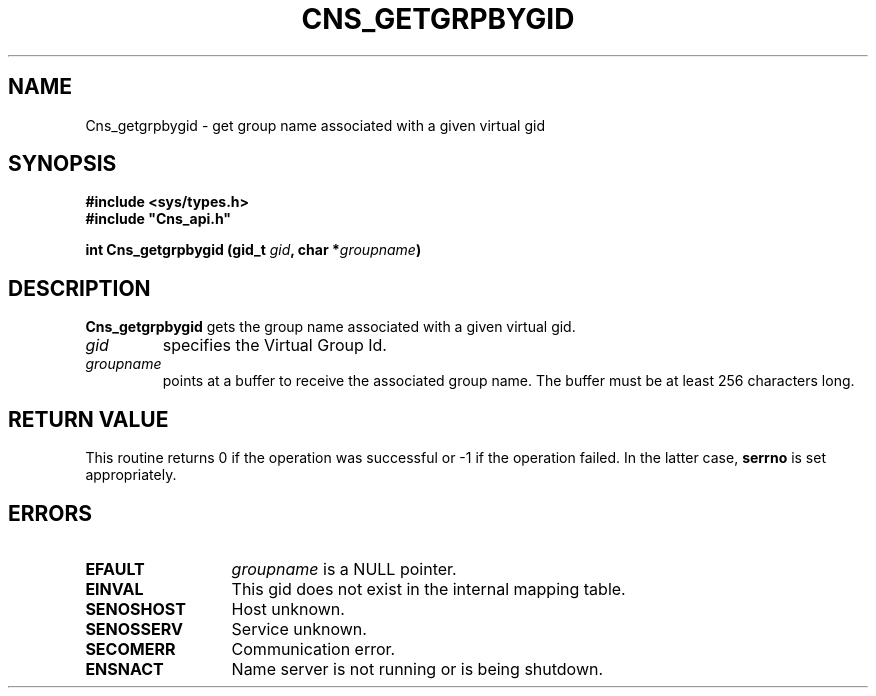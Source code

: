 .\" @(#)$RCSfile: Cns_getgrpbygid.man,v $ $Revision: 1.2 $ $Date: 2006/01/26 15:36:18 $ CERN IT-GD/SC Jean-Philippe Baud
.\" Copyright (C) 2005 by CERN/IT/GD/SC
.\" All rights reserved
.\"
.TH CNS_GETGRPBYGID 3 "$Date: 2006/01/26 15:36:18 $" CASTOR "Cns Library Functions"
.SH NAME
Cns_getgrpbygid \- get group name associated with a given virtual gid
.SH SYNOPSIS
.B #include <sys/types.h>
.br
\fB#include "Cns_api.h"\fR
.sp
.BI "int Cns_getgrpbygid (gid_t " gid ,
.BI "char *" groupname )
.SH DESCRIPTION
.B Cns_getgrpbygid
gets the group name associated with a given virtual gid.
.TP
.I gid
specifies the Virtual Group Id.
.TP
.I groupname
points at a buffer to receive the associated group name.
The buffer must be at least 256 characters long.
.SH RETURN VALUE
This routine returns 0 if the operation was successful or -1 if the operation
failed. In the latter case,
.B serrno
is set appropriately.
.SH ERRORS
.TP 1.3i
.B EFAULT
.I groupname
is a NULL pointer.
.TP
.B EINVAL
This gid does not exist in the internal mapping table.
.TP
.B SENOSHOST
Host unknown.
.TP
.B SENOSSERV
Service unknown.
.TP
.B SECOMERR
Communication error.
.TP
.B ENSNACT
Name server is not running or is being shutdown.
